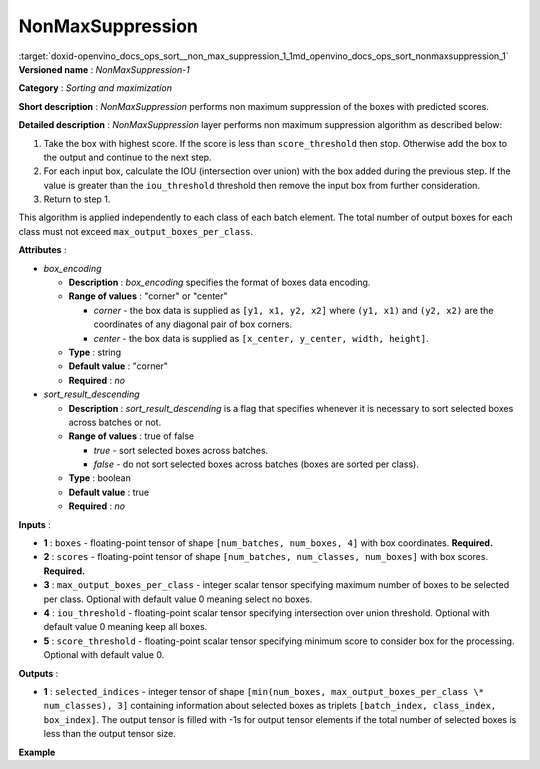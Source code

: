 .. index:: pair: page; NonMaxSuppression
.. _doxid-openvino_docs_ops_sort__non_max_suppression_1:


NonMaxSuppression
=================

:target:`doxid-openvino_docs_ops_sort__non_max_suppression_1_1md_openvino_docs_ops_sort_nonmaxsuppression_1` **Versioned name** : *NonMaxSuppression-1*

**Category** : *Sorting and maximization*

**Short description** : *NonMaxSuppression* performs non maximum suppression of the boxes with predicted scores.

**Detailed description** : *NonMaxSuppression* layer performs non maximum suppression algorithm as described below:

#. Take the box with highest score. If the score is less than ``score_threshold`` then stop. Otherwise add the box to the output and continue to the next step.

#. For each input box, calculate the IOU (intersection over union) with the box added during the previous step. If the value is greater than the ``iou_threshold`` threshold then remove the input box from further consideration.

#. Return to step 1.

This algorithm is applied independently to each class of each batch element. The total number of output boxes for each class must not exceed ``max_output_boxes_per_class``.

**Attributes** :

* *box_encoding*
  
  * **Description** : *box_encoding* specifies the format of boxes data encoding.
  
  * **Range of values** : "corner" or "center"
    
    * *corner* - the box data is supplied as ``[y1, x1, y2, x2]`` where ``(y1, x1)`` and ``(y2, x2)`` are the coordinates of any diagonal pair of box corners.
    
    * *center* - the box data is supplied as ``[x_center, y_center, width, height]``.
  
  * **Type** : string
  
  * **Default value** : "corner"
  
  * **Required** : *no*

* *sort_result_descending*
  
  * **Description** : *sort_result_descending* is a flag that specifies whenever it is necessary to sort selected boxes across batches or not.
  
  * **Range of values** : true of false
    
    * *true* - sort selected boxes across batches.
    
    * *false* - do not sort selected boxes across batches (boxes are sorted per class).
  
  * **Type** : boolean
  
  * **Default value** : true
  
  * **Required** : *no*

**Inputs** :

* **1** : ``boxes`` - floating-point tensor of shape ``[num_batches, num_boxes, 4]`` with box coordinates. **Required.**

* **2** : ``scores`` - floating-point tensor of shape ``[num_batches, num_classes, num_boxes]`` with box scores. **Required.**

* **3** : ``max_output_boxes_per_class`` - integer scalar tensor specifying maximum number of boxes to be selected per class. Optional with default value 0 meaning select no boxes.

* **4** : ``iou_threshold`` - floating-point scalar tensor specifying intersection over union threshold. Optional with default value 0 meaning keep all boxes.

* **5** : ``score_threshold`` - floating-point scalar tensor specifying minimum score to consider box for the processing. Optional with default value 0.

**Outputs** :

* **1** : ``selected_indices`` - integer tensor of shape ``[min(num_boxes, max_output_boxes_per_class \* num_classes), 3]`` containing information about selected boxes as triplets ``[batch_index, class_index, box_index]``. The output tensor is filled with -1s for output tensor elements if the total number of selected boxes is less than the output tensor size.

**Example**

.. ref-code-block:: cpp

	<layer ... type="NonMaxSuppression" ... >
	    <data box_encoding="corner" sort_result_descending="1"/>
	    <input>
	        <port id="0">
	            <dim>1</dim>
	            <dim>1000</dim>
	            <dim>4</dim>
	        </port>
	        <port id="1">
	            <dim>1</dim>
	            <dim>1</dim>
	            <dim>1000</dim>
	        </port>
	        <port id="2"/>
	        <port id="3"/>
	        <port id="4"/>
	    </input>
	    <output>
	        <port id="5" precision="I32">
	            <dim>1000</dim>
	            <dim>3</dim>
	        </port>
	    </output>
	</layer>

